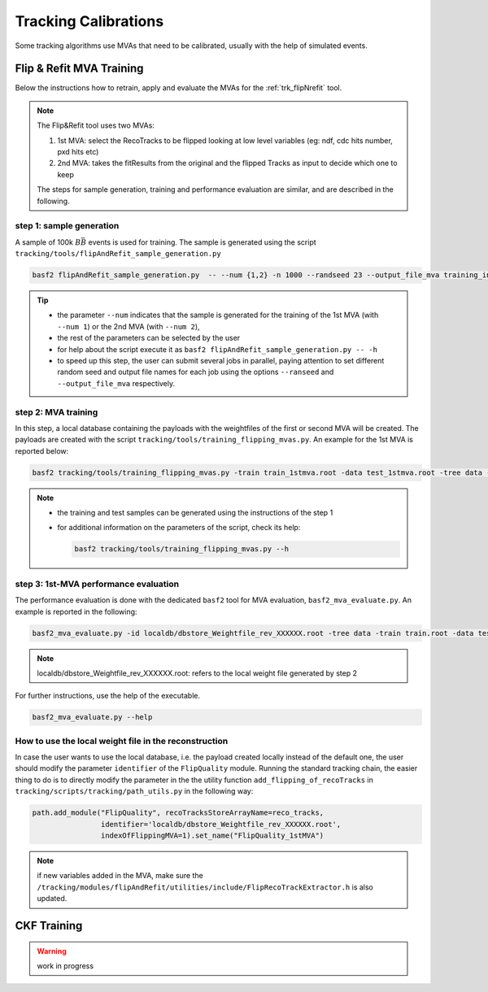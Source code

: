 .. _tracking_calibration:

Tracking Calibrations
---------------------

Some tracking algorithms use MVAs that need to be calibrated, usually with the help of simulated events.

.. _tracking_calibration_flipNrefit:

Flip & Refit MVA Training
^^^^^^^^^^^^^^^^^^^^^^^^^

Below the instructions how to retrain, apply and evaluate the MVAs for the :ref:`trk_flipNrefit` tool.

.. note::

  The Flip&Refit tool uses two MVAs:

  1. 1st MVA: select the RecoTracks to be flipped looking at low level variables (eg: ndf, cdc hits number, pxd hits etc)
  2. 2nd MVA: takes the fitResults from the original and the flipped Tracks as input to decide which one to keep

  The steps for sample generation, training and performance evaluation are similar, and are described in the following.

step 1: sample generation
"""""""""""""""""""""""""
A sample of 100k :math:`B\bar{B}` events is used for training.
The sample is generated using the script ``tracking/tools/flipAndRefit_sample_generation.py``

.. code:: bash

  basf2 flipAndRefit_sample_generation.py  -- --num {1,2} -n 1000 --randseed 23 --output_file_mva training_input.root

.. tip::

  * the parameter ``--num`` indicates that the sample is generated for the training of the 1st MVA (with ``--num 1``) or the 2nd MVA (with ``--num 2``),
  * the rest of the parameters can be selected by the user
  * for help about the script execute it as ``basf2 flipAndRefit_sample_generation.py -- -h``
  * to speed up this step, the user can submit several jobs in parallel, paying attention to set different random seed and output file names for each job using the options ``--ranseed`` and ``--output_file_mva`` respectively.


step 2: MVA training
""""""""""""""""""""

In this step, a local database containing the payloads with the weightfiles of the first or second MVA will be created.
The payloads are created with the script ``tracking/tools/training_flipping_mvas.py``.
An example for the 1st MVA is reported below:

.. code:: bash

  basf2 tracking/tools/training_flipping_mvas.py -train train_1stmva.root -data test_1stmva.root -tree data -mva 1

.. note::

  * the training and test samples can be generated using the instructions of the step 1
  * for additional information on the parameters of the script, check its help:

    .. code:: bash

      basf2 tracking/tools/training_flipping_mvas.py --h


step 3: 1st-MVA performance evaluation
""""""""""""""""""""""""""""""""""""""

The performance evaluation is done with the dedicated ``basf2`` tool for MVA evaluation, ``basf2_mva_evaluate.py``.
An example is reported in the following:

.. code:: bash

  basf2_mva_evaluate.py -id localdb/dbstore_Weightfile_rev_XXXXXX.root -tree data -train train.root -data test.root -o validation.root

.. note::

  localdb/dbstore_Weightfile_rev_XXXXXX.root:  refers to the local weight file generated by step 2

For further instructions, use the help of the executable.

.. code:: bash

  basf2_mva_evaluate.py --help


How to use the local weight file in the reconstruction
""""""""""""""""""""""""""""""""""""""""""""""""""""""

In case the user wants to use the local database, i.e. the payload created locally instead of the default one,
the user should modify the parameter ``identifier`` of the ``FlipQuality`` module.
Running the standard tracking chain, the easier thing to do is to directly modify the
parameter in the the utility function ``add_flipping_of_recoTracks`` in ``tracking/scripts/tracking/path_utils.py``
in the following way:

.. code:: python

  path.add_module("FlipQuality", recoTracksStoreArrayName=reco_tracks,
                  identifier='localdb/dbstore_Weightfile_rev_XXXXXX.root',
                  indexOfFlippingMVA=1).set_name("FlipQuality_1stMVA")

.. note::

  if new variables added in the MVA, make sure the ``/tracking/modules/flipAndRefit/utilities/include/FlipRecoTrackExtractor.h`` is also updated.



.. _tracking_calibration_CKF:

CKF Training
^^^^^^^^^^^^

.. warning ::
  work in progress
